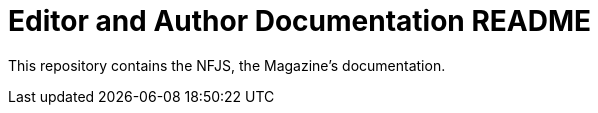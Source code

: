 = Editor and Author Documentation README

This repository contains the NFJS, the Magazine's documentation.
